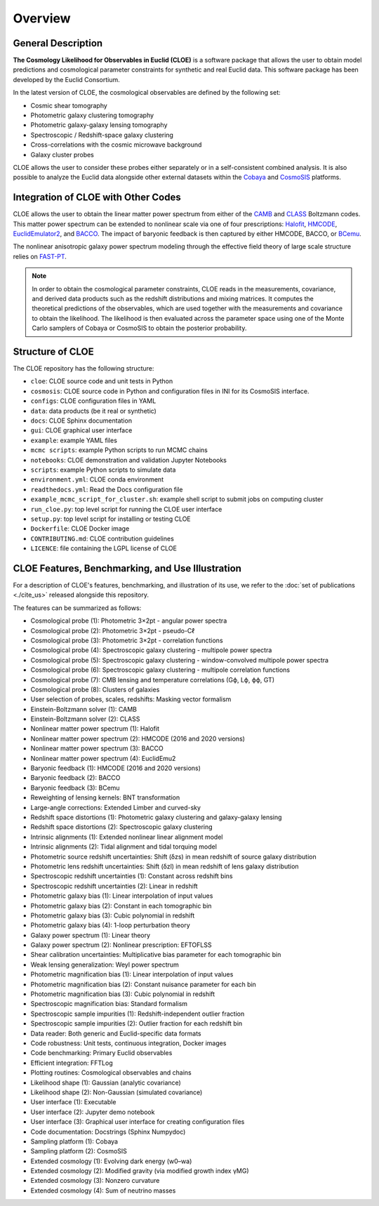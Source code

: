 Overview
========

General Description
-------------------

**The Cosmology Likelihood for Observables in Euclid (CLOE)** is a software package that allows the user to obtain model predictions and cosmological parameter constraints for synthetic and real Euclid data. 
This software package has been developed by the Euclid Consortium. 

In the latest version of CLOE, the cosmological observables are defined by the following set:

- Cosmic shear tomography
- Photometric galaxy clustering tomography
- Photometric galaxy-galaxy lensing tomography 
- Spectroscopic / Redshift-space galaxy clustering
- Cross-correlations with the cosmic microwave background
- Galaxy cluster probes

CLOE allows the user to consider these probes either separately or in a self-consistent combined analysis. 
It is also possible to analyze the Euclid data alongside other external datasets within the
`Cobaya <https://cobaya.readthedocs.io/en/latest/>`_ and `CosmoSIS <https://cosmosis.readthedocs.io/en/latest/>`_ platforms.

Integration of CLOE with Other Codes
-------------------------------------

CLOE allows the user to obtain the linear matter power spectrum from either of the 
`CAMB <https://camb.readthedocs.io/en/latest/>`_ and `CLASS <https://lesgourg.github.io/class_public/class.html>`_ Boltzmann codes.
This matter power spectrum can be extended to nonlinear scale via one of four prescriptions:
`Halofit <https://github.com/cmbant/CAMB/blob/master/fortran/halofit.f90>`_, `HMCODE <https://github.com/alexander-mead/HMcode>`_, 
`EuclidEmulator2 <https://github.com/miknab/EuclidEmulator2>`_, and `BACCO <https://baccoemu.readthedocs.io>`_.
The impact of baryonic feedback is then captured by either  HMCODE, BACCO, or `BCemu <https://github.com/sambit-giri/BCemu>`_.

The nonlinear anisotropic galaxy power spectrum modeling through the effective field theory of large scale structure relies on 
`FAST-PT <https://github.com/JoeMcEwen/FAST-PT>`_. 

.. note::
    In order to obtain the cosmological parameter constraints, CLOE reads in the measurements, covariance, and derived data products such as the redshift distributions 
    and mixing matrices. It computes the theoretical predictions of the observables, which are used together with the measurements and covariance to obtain 
    the likelihood. The likelihood is then evaluated across the parameter space using one of the Monte Carlo samplers of Cobaya or CosmoSIS to obtain the posterior probability.


Structure of CLOE
-----------------

The CLOE repository has the following structure:

- ``cloe``: CLOE source code and unit tests in Python
- ``cosmosis``: CLOE source code in Python and configuration files in INI for its CosmoSIS interface.
- ``configs``: CLOE configuration files in YAML
- ``data``: data products (be it real or synthetic)
- ``docs``: CLOE Sphinx documentation
- ``gui``: CLOE graphical user interface
- ``example``: example YAML files
- ``mcmc scripts``: example Python scripts to run MCMC chains
- ``notebooks``: CLOE demonstration and validation Jupyter Notebooks
- ``scripts``: example Python scripts to simulate data
- ``environment.yml``: CLOE conda environment
- ``readthedocs.yml``: Read the Docs configuration file
- ``example_mcmc_script_for_cluster.sh``: example shell script to submit jobs on computing cluster
- ``run_cloe.py``: top level script for running the CLOE user interface
- ``setup.py``: top level script for installing or testing CLOE
- ``Dockerfile``: CLOE Docker image
- ``CONTRIBUTING.md``: CLOE contribution guidelines
- ``LICENCE``: file containing the LGPL license of CLOE


CLOE Features, Benchmarking, and Use Illustration
-------------------------------------------------

For a description of CLOE's features, benchmarking, and illustration of its use, we refer to the :doc:`set of publications <./cite_us>` released alongside this repository.

The features can be summarized as follows:

- Cosmological probe (1): Photometric 3×2pt - angular power spectra
- Cosmological probe (2): Photometric 3×2pt - pseudo-Cℓ
- Cosmological probe (3): Photometric 3×2pt - correlation functions
- Cosmological probe (4): Spectroscopic galaxy clustering - multipole power spectra
- Cosmological probe (5): Spectroscopic galaxy clustering - window-convolved multipole power spectra
- Cosmological probe (6): Spectroscopic galaxy clustering - multipole correlation functions
- Cosmological probe (7): CMB lensing and temperature correlations (Gϕ, Lϕ, ϕϕ, GT)
- Cosmological probe (8): Clusters of galaxies
- User selection of probes, scales, redshifts: Masking vector formalism
- Einstein-Boltzmann solver (1): CAMB
- Einstein-Boltzmann solver (2): CLASS
- Nonlinear matter power spectrum (1): Halofit
- Nonlinear matter power spectrum (2): HMCODE (2016 and 2020 versions)
- Nonlinear matter power spectrum (3): BACCO
- Nonlinear matter power spectrum (4): EuclidEmu2
- Baryonic feedback (1): HMCODE (2016 and 2020 versions)
- Baryonic feedback (2): BACCO
- Baryonic feedback (3): BCemu
- Reweighting of lensing kernels: BNT transformation
- Large-angle corrections: Extended Limber and curved-sky
- Redshift space distortions (1): Photometric galaxy clustering and galaxy-galaxy lensing
- Redshift space distortions (2): Spectroscopic galaxy clustering
- Intrinsic alignments (1): Extended nonlinear linear alignment model
- Intrinsic alignments (2): Tidal alignment and tidal torquing model
- Photometric source redshift uncertainties: Shift (δzs) in mean redshift of source galaxy distribution
- Photometric lens redshift uncertainties: Shift (δzl) in mean redshift of lens galaxy distribution
- Spectroscopic redshift uncertainties (1): Constant across redshift bins
- Spectroscopic redshift uncertainties (2): Linear in redshift
- Photometric galaxy bias (1): Linear interpolation of input values
- Photometric galaxy bias (2): Constant in each tomographic bin
- Photometric galaxy bias (3): Cubic polynomial in redshift
- Photometric galaxy bias (4): 1-loop perturbation theory
- Galaxy power spectrum (1): Linear theory
- Galaxy power spectrum (2): Nonlinear prescription: EFTOFLSS
- Shear calibration uncertainties: Multiplicative bias parameter for each tomographic bin
- Weak lensing generalization: Weyl power spectrum
- Photometric magnification bias (1): Linear interpolation of input values
- Photometric magnification bias (2): Constant nuisance parameter for each bin
- Photometric magnification bias (3): Cubic polynomial in redshift
- Spectroscopic magnification bias: Standard formalism
- Spectroscopic sample impurities (1): Redshift-independent outlier fraction
- Spectroscopic sample impurities (2): Outlier fraction for each redshift bin
- Data reader: Both generic and Euclid-specific data formats
- Code robustness: Unit tests, continuous integration, Docker images
- Code benchmarking: Primary Euclid observables
- Efficient integration: FFTLog
- Plotting routines: Cosmological observables and chains
- Likelihood shape (1): Gaussian (analytic covariance)
- Likelihood shape (2): Non-Gaussian (simulated covariance)
- User interface (1): Executable
- User interface (2): Jupyter demo notebook
- User interface (3): Graphical user interface for creating configuration files
- Code documentation: Docstrings (Sphinx Numpydoc)
- Sampling platform (1): Cobaya
- Sampling platform (2): CosmoSIS
- Extended cosmology (1): Evolving dark energy (w0–wa)
- Extended cosmology (2): Modified gravity (via modified growth index γMG)
- Extended cosmology (3): Nonzero curvature
- Extended cosmology (4): Sum of neutrino masses

